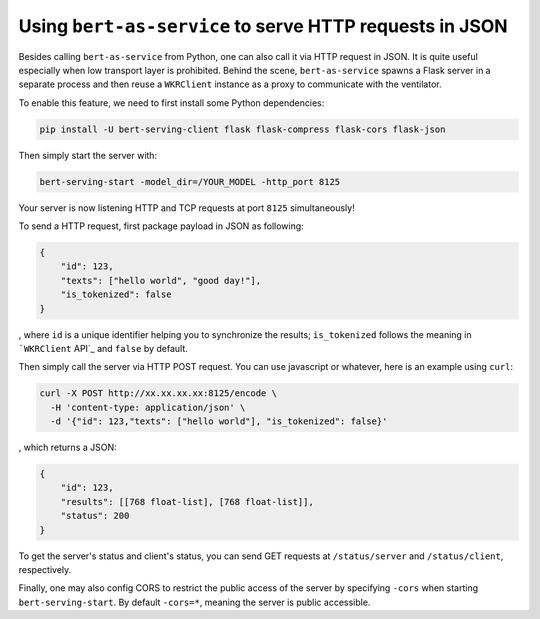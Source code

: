Using ``bert-as-service`` to serve HTTP requests in JSON
========================================================

Besides calling ``bert-as-service`` from Python, one can also call it
via HTTP request in JSON. It is quite useful especially when low
transport layer is prohibited. Behind the scene, ``bert-as-service``
spawns a Flask server in a separate process and then reuse a
``WKRClient`` instance as a proxy to communicate with the ventilator.

To enable this feature, we need to first install some Python
dependencies:

.. highlight:: bash
.. code:: bash

   pip install -U bert-serving-client flask flask-compress flask-cors flask-json

Then simply start the server with:

.. highlight:: bash
.. code:: bash

   bert-serving-start -model_dir=/YOUR_MODEL -http_port 8125

Your server is now listening HTTP and TCP requests at port ``8125``
simultaneously!

To send a HTTP request, first package payload in JSON as following:

.. highlight:: json
.. code:: json

   {
       "id": 123,
       "texts": ["hello world", "good day!"],
       "is_tokenized": false
   }

, where ``id`` is a unique identifier helping you to synchronize the
results; ``is_tokenized`` follows the meaning in ```WKRClient`` API`_
and ``false`` by default.

Then simply call the server via HTTP POST request. You can use
javascript or whatever, here is an example using ``curl``:

.. highlight:: bash
.. code:: bash

   curl -X POST http://xx.xx.xx.xx:8125/encode \
     -H 'content-type: application/json' \
     -d '{"id": 123,"texts": ["hello world"], "is_tokenized": false}'

, which returns a JSON:

.. highlight:: json
.. code:: json

   {
       "id": 123,
       "results": [[768 float-list], [768 float-list]],
       "status": 200
   }


To get the server's status and client's status, you can send GET requests at
``/status/server`` and ``/status/client``, respectively.

Finally, one may also config CORS to restrict the public access of the
server by specifying ``-cors`` when starting ``bert-serving-start``. By
default ``-cors=*``, meaning the server is public accessible.

.. _``WKRClient`` API: https://bert-as-service.readthedocs.io/en/latest/source/client.html#client.WKRClient.encode_async